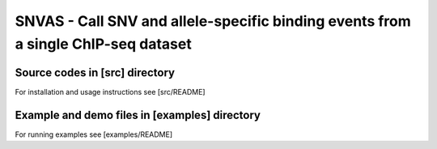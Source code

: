 SNVAS - Call SNV and allele-specific binding events from a single ChIP-seq dataset
==================================================================================

Source codes in [src] directory
~~~~~~~~~~~~~~~~~~~~~~~~~~~~~~~

For installation and usage instructions see [src/README]

Example and demo files in [examples] directory
~~~~~~~~~~~~~~~~~~~~~~~~~~~~~~~~~~~~~~~~~~~~~~

For running examples see [examples/README]

